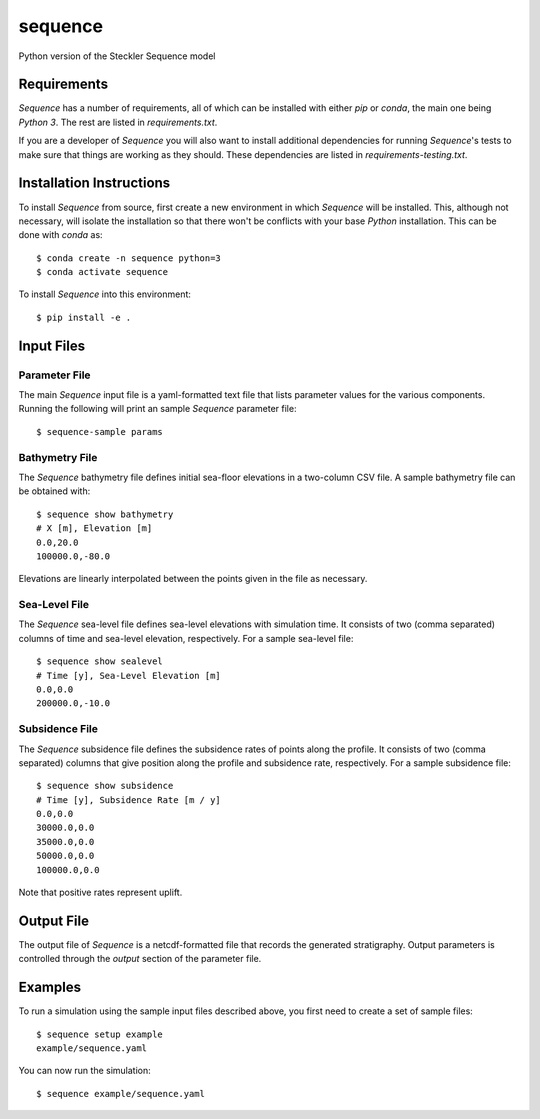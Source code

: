 ========
sequence
========


.. image:: https://img.shields.io/travis/sequence-dev/sequence.svg
        :target: https://travis-ci.org/sequence-dev/sequence

.. image:: https://readthedocs.org/projects/sequence/badge/?version=latest
        :target: https://sequence.readthedocs.io/en/latest/?badge=latest
        :alt: Documentation Status


Python version of the Steckler Sequence model


Requirements
------------

*Sequence* has a number of requirements, all of which can be installed with
either *pip* or *conda*, the main one being *Python 3*. The rest are listed
in *requirements.txt*.

If you are a developer of *Sequence* you will also want to install
additional dependencies for running *Sequence*'s tests to make sure
that things are working as they should. These dependencies are listed
in *requirements-testing.txt*.

Installation Instructions
-------------------------

To install *Sequence* from source, first create a new environment in
which *Sequence* will be installed. This, although not necessary, will
isolate the installation so that there won't be conflicts with your
base *Python* installation. This can be done with *conda* as::

  $ conda create -n sequence python=3
  $ conda activate sequence

To install *Sequence* into this environment::

  $ pip install -e .

Input Files
-----------

Parameter File
++++++++++++++

The main *Sequence* input file is a yaml-formatted text file that lists
parameter values for the various components. Running the following will
print an sample *Sequence* parameter file::

  $ sequence-sample params

Bathymetry File
+++++++++++++++

The *Sequence* bathymetry file defines initial sea-floor elevations in
a two-column CSV file. A sample bathymetry file can be obtained with::

  $ sequence show bathymetry
  # X [m], Elevation [m]
  0.0,20.0
  100000.0,-80.0

Elevations are linearly interpolated between the points given in the file
as necessary.

Sea-Level File
++++++++++++++

The *Sequence* sea-level file defines sea-level elevations with simulation
time. It consists of two (comma separated) columns of time and sea-level
elevation, respectively. For a sample sea-level file::

  $ sequence show sealevel
  # Time [y], Sea-Level Elevation [m]
  0.0,0.0
  200000.0,-10.0

Subsidence File
+++++++++++++++

The *Sequence* subsidence file defines the subsidence rates of points along
the profile. It consists of two (comma separated) columns that give position
along the profile and subsidence rate, respectively. For a sample subsidence
file::

  $ sequence show subsidence
  # Time [y], Subsidence Rate [m / y]
  0.0,0.0
  30000.0,0.0
  35000.0,0.0
  50000.0,0.0
  100000.0,0.0

Note that positive rates represent uplift.

Output File
-----------

The output file of *Sequence* is a netcdf-formatted file that records the
generated stratigraphy. Output parameters is controlled through the
*output* section of the parameter file.

Examples
--------

To run a simulation using the sample input files described above, you first
need to create a set of sample files::

  $ sequence setup example
  example/sequence.yaml

You can now run the simulation::

  $ sequence example/sequence.yaml
